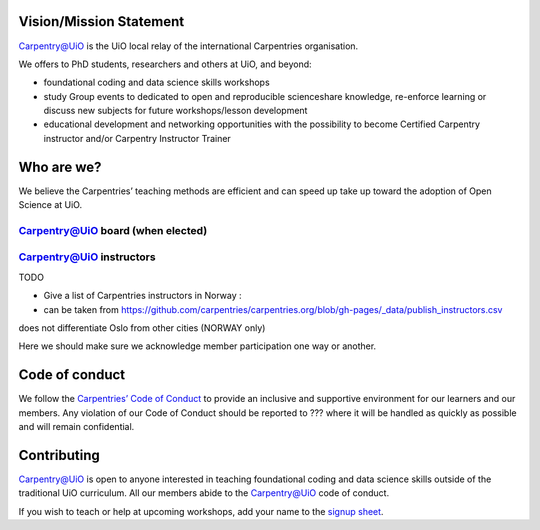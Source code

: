 
Vision/Mission Statement
=========================

`Carpentry@UiO
<https://www.uio.no/english/for-employees/support/research/research-data/training/carpentry/>`_ is the UiO local relay of the international Carpentries organisation. 

We offers to PhD students, researchers and others at UiO, and beyond:

- foundational coding and data science skills workshops
- study Group events to dedicated to open and reproducible scienceshare knowledge, re-enforce learning or discuss new subjects for future workshops/lesson development
- educational development and networking opportunities with the possibility to become Certified Carpentry instructor and/or Carpentry Instructor Trainer



Who are we?
=============

We believe the Carpentries’ teaching methods are efficient and can speed up take up toward the adoption of Open Science at UiO. 

Carpentry@UiO board (when elected)
-----------------------------------

Carpentry@UiO instructors
--------------------------

TODO

- Give a list of Carpentries instructors in Norway : 
- can be taken from https://github.com/carpentries/carpentries.org/blob/gh-pages/_data/publish_instructors.csv
does not differentiate Oslo from other cities (NORWAY only)

Here we should make sure we acknowledge member participation one way or another.

Code of conduct
=================

We follow the `Carpentries’ Code of Conduct
<https://docs.carpentries.org/topic_folders/policies/code-of-conduct.html>`_ to provide an inclusive and supportive environment for our learners and our members. Any violation of our Code of Conduct should
be reported to ??? where it will be handled as quickly as possible and will remain confidential.


Contributing
=============

Carpentry@UiO is open to anyone interested in teaching foundational coding and data science skills outside of the 
traditional UiO curriculum. All our members abide to the Carpentry@UiO code of conduct.

If you wish to teach or help at upcoming workshops, add your name to the `signup sheet
<https://docs.google.com/spreadsheets/d/1JJ5Fb5F17PiLk1TrgDUIyuLIQVvXNsVYBG3ggZArEzU/edit#gid=1383870600>`_.
